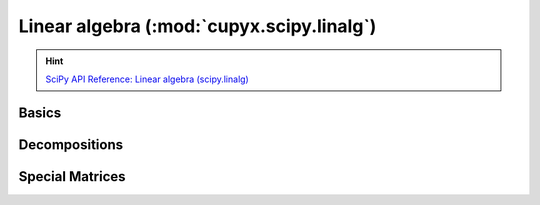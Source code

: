 .. module:: cupyx.scipy.linalg

Linear algebra (:mod:`cupyx.scipy.linalg`)
==========================================

.. Hint:: `SciPy API Reference: Linear algebra (scipy.linalg) <https://docs.scipy.org/doc/scipy/reference/linalg.html>`_

Basics
------

.. autosummary::
   :toctree: generated/

   solve_triangular
   tril
   triu


Decompositions
--------------

.. autosummary::
   :toctree: generated/

   lu
   lu_factor
   lu_solve


Special Matrices
----------------

.. autosummary::
   :toctree: generated/

   block_diag
   circulant
   companion
   convolution_matrix
   dft
   fiedler
   fiedler_companion
   hadamard
   hankel
   helmert
   hilbert
   kron
   leslie
   toeplitz
   tri
